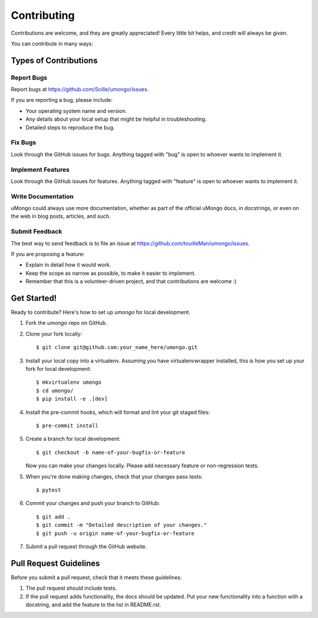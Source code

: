.. highlight:: shell

============
Contributing
============

Contributions are welcome, and they are greatly appreciated! Every
little bit helps, and credit will always be given.

You can contribute in many ways:

Types of Contributions
----------------------

Report Bugs
~~~~~~~~~~~

Report bugs at https://github.com/Scille/umongo/issues.

If you are reporting a bug, please include:

* Your operating system name and version.
* Any details about your local setup that might be helpful in troubleshooting.
* Detailed steps to reproduce the bug.

Fix Bugs
~~~~~~~~

Look through the GitHub issues for bugs. Anything tagged with "bug"
is open to whoever wants to implement it.

Implement Features
~~~~~~~~~~~~~~~~~~

Look through the GitHub issues for features. Anything tagged with "feature"
is open to whoever wants to implement it.

Write Documentation
~~~~~~~~~~~~~~~~~~~

uMongo could always use more documentation, whether as part of the
official uMongo docs, in docstrings, or even on the web in blog posts,
articles, and such.

Submit Feedback
~~~~~~~~~~~~~~~

The best way to send feedback is to file an issue at https://github.com/touilleMan/umongo/issues.

If you are proposing a feature:

* Explain in detail how it would work.
* Keep the scope as narrow as possible, to make it easier to implement.
* Remember that this is a volunteer-driven project, and that contributions
  are welcome :)

Get Started!
------------

Ready to contribute? Here's how to set up `umongo` for local development.

1. Fork the `umongo` repo on GitHub.

2. Clone your fork locally::

    $ git clone git@github.com:your_name_here/umongo.git

3. Install your local copy into a virtualenv. Assuming you have virtualenvwrapper installed, this is how you set up your fork for local development::

    $ mkvirtualenv umongo
    $ cd umongo/
    $ pip install -e .[dev]

4. Install the pre-commit hooks, which will format and lint your git staged files::

    $ pre-commit install

5. Create a branch for local development::

    $ git checkout -b name-of-your-bugfix-or-feature

   Now you can make your changes locally. Please add necessary feature or non-regression tests.

5. When you're done making changes, check that your changes pass tests::

    $ pytest

6. Commit your changes and push your branch to GitHub::

    $ git add .
    $ git commit -m "Detailed description of your changes."
    $ git push -u origin name-of-your-bugfix-or-feature

7. Submit a pull request through the GitHub website.

Pull Request Guidelines
-----------------------

Before you submit a pull request, check that it meets these guidelines:

1. The pull request should include tests.
2. If the pull request adds functionality, the docs should be updated. Put
   your new functionality into a function with a docstring, and add the
   feature to the list in README.rst.
